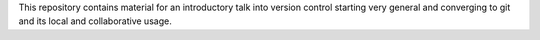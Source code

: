 This repository contains material for an introductory talk into version control starting very general and converging to git and its local and collaborative usage.

